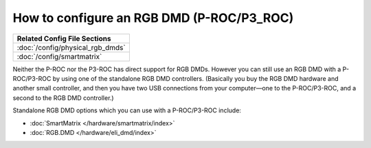 How to configure an RGB DMD (P-ROC/P3_ROC)
==========================================

+------------------------------------------------------------------------------+
| Related Config File Sections                                                 |
+==============================================================================+
| :doc:`/config/physical_rgb_dmds`                                             |
+------------------------------------------------------------------------------+
| :doc:`/config/smartmatrix`                                                   |
+------------------------------------------------------------------------------+

Neither the P-ROC nor the P3-ROC has direct support for RGB DMDs. However you
can still use an RGB DMD with a P-ROC/P3-ROC by using one of the standalone
RGB DMD controllers. (Basically you buy the RGB DMD hardware and another small
controller, and then you have two USB connections from your computer—one to the
P-ROC/P3-ROC, and a second to the RGB DMD controller.)

Standalone RGB DMD options which you can use with a P-ROC/P3-ROC include:

* :doc:`SmartMatrix </hardware/smartmatrix/index>`
* :doc:`RGB.DMD </hardware/eli_dmd/index>`
